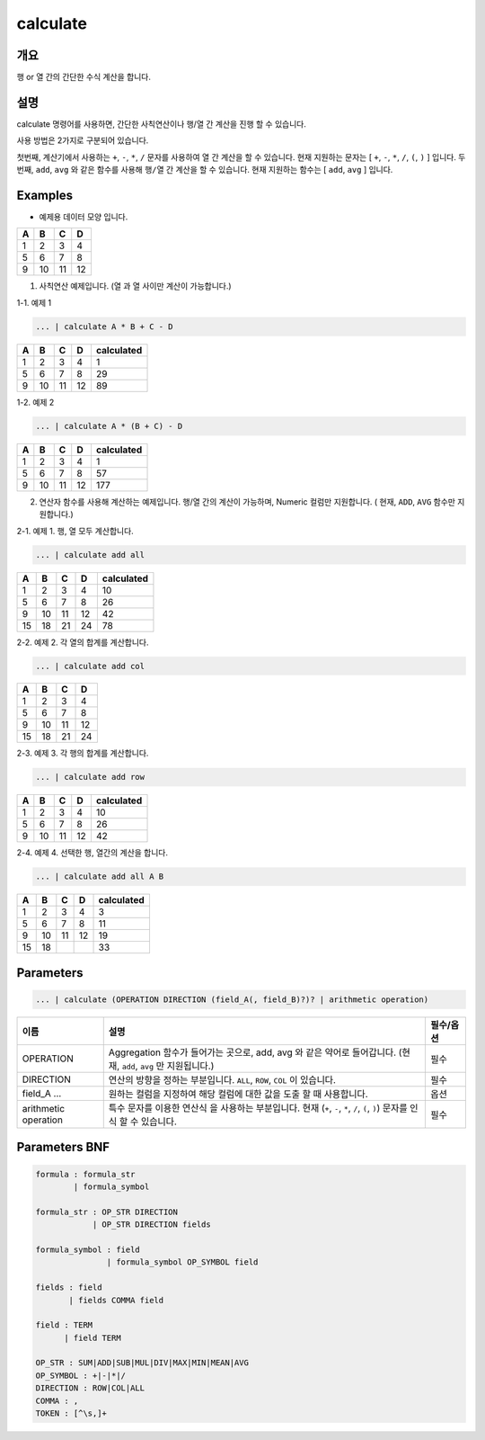 calculate
=========

개요
----

행 or 열 간의 간단한 수식 계산을 합니다.

설명
----

calculate 명령어를 사용하면, 간단한 사칙연산이나 행/열 간 계산을 진행 할 수 있습니다.

사용 방법은 2가지로 구분되어 있습니다.

첫번째, 계산기에서 사용하는 ``+``, ``-``, ``*``, ``/`` 문자를 사용하여 ``열`` 간 계산을 할 수 있습니다. 현재 지원하는 문자는 [ ``+``, ``-``, ``*``, ``/``, ``(``, ``)`` ] 입니다.
두번째, ``add``, ``avg`` 와 같은 함수를 사용해 ``행/열`` 간 계산을 할 수 있습니다. 현재 지원하는 함수는 [ ``add``, ``avg`` ] 입니다.

Examples
----------------------------------------------------------------------------------------------------

- 예제용 데이터 모양 입니다.

.. list-table::
   :header-rows: 1

   * - A
     - B
     - C
     - D
   * - 1
     - 2
     - 3
     - 4
   * - 5
     - 6
     - 7
     - 8
   * - 9
     - 10
     - 11
     - 12
1. 사칙연산 예제입니다. (열 과 열 사이만 계산이 가능합니다.)

1-1. 예제 1

.. code-block:: none

   ... | calculate A * B + C - D

.. list-table::
   :header-rows: 1

   * - A
     - B
     - C
     - D
     - calculated
   * - 1
     - 2
     - 3
     - 4
     - 1
   * - 5
     - 6
     - 7
     - 8
     - 29
   * - 9
     - 10
     - 11
     - 12
     - 89

1-2. 예제 2

.. code-block:: none

   ... | calculate A * (B + C) - D

.. list-table::
   :header-rows: 1

   * - A
     - B
     - C
     - D
     - calculated
   * - 1
     - 2
     - 3
     - 4
     - 1
   * - 5
     - 6
     - 7
     - 8
     - 57
   * - 9
     - 10
     - 11
     - 12
     - 177

2. 연산자 함수를 사용해 계산하는 예제입니다. 행/열 간의 계산이 가능하며, Numeric 컬럼만 지원합니다. ( 현재, ``ADD``, ``AVG`` 함수만 지원합니다.)

2-1. 예제 1. 행, 열 모두 계산합니다.

.. code-block:: none

   ... | calculate add all

.. list-table::
   :header-rows: 1

   * - A
     - B
     - C
     - D
     - calculated
   * - 1
     - 2
     - 3
     - 4
     - 10
   * - 5
     - 6
     - 7
     - 8
     - 26
   * - 9
     - 10
     - 11
     - 12
     - 42
   * - 15
     - 18
     - 21
     - 24
     - 78

2-2. 예제 2. 각 열의 합계를 계산합니다.

.. code-block:: none

   ... | calculate add col

.. list-table::
   :header-rows: 1

   * - A
     - B
     - C
     - D
   * - 1
     - 2
     - 3
     - 4
   * - 5
     - 6
     - 7
     - 8
   * - 9
     - 10
     - 11
     - 12
   * - 15
     - 18
     - 21
     - 24

2-3. 예제 3. 각 행의 합계를 계산합니다.

.. code-block:: none

   ... | calculate add row

.. list-table::
   :header-rows: 1

   * - A
     - B
     - C
     - D
     - calculated
   * - 1
     - 2
     - 3
     - 4
     - 10
   * - 5
     - 6
     - 7
     - 8
     - 26
   * - 9
     - 10
     - 11
     - 12
     - 42

2-4. 예제 4. 선택한 행, 열간의 계산을 합니다.

.. code-block:: none

   ... | calculate add all A B

.. list-table::
   :header-rows: 1

   * - A
     - B
     - C
     - D
     - calculated
   * - 1
     - 2
     - 3
     - 4
     - 3
   * - 5
     - 6
     - 7
     - 8
     - 11
   * - 9
     - 10
     - 11
     - 12
     - 19
   * - 15
     - 18
     - 
     - 
     - 33

Parameters
----------------------------------------------------------------------------------------------------

.. code-block:: none

   ... | calculate (OPERATION DIRECTION (field_A(, field_B)?)? | arithmetic operation)

.. list-table::
   :header-rows: 1

   * - 이름
     - 설명
     - 필수/옵션
   * - OPERATION
     - Aggregation 함수가 들어가는 곳으로, add, avg 와 같은 약어로 들어갑니다. (현재, ``add``, ``avg`` 만 지원됩니다.)
     - 필수
   * - DIRECTION
     - 연산의 방향을 정하는 부분입니다. ``ALL``, ``ROW``, ``COL`` 이 있습니다.
     - 필수
   * - field_A ...
     - 원하는 컬럼을 지정하여 해당 컬럼에 대한 값을 도출 할 때 사용합니다.
     - 옵션
   * - arithmetic operation
     - 특수 문자를 이용한 연산식 을 사용하는 부분입니다. 현재 (``+``, ``-``, ``*``, ``/``, ``(``, ``)``) 문자를 인식 할 수 있습니다.
     - 필수


Parameters BNF
----------------------------------------------------------------------------------------------------

.. code-block:: none

   formula : formula_str
           | formula_symbol

   formula_str : OP_STR DIRECTION
               | OP_STR DIRECTION fields

   formula_symbol : field
                  | formula_symbol OP_SYMBOL field

   fields : field
          | fields COMMA field

   field : TERM
         | field TERM

   OP_STR : SUM|ADD|SUB|MUL|DIV|MAX|MIN|MEAN|AVG
   OP_SYMBOL : +|-|*|/
   DIRECTION : ROW|COL|ALL
   COMMA : ,
   TOKEN : [^\s,]+
